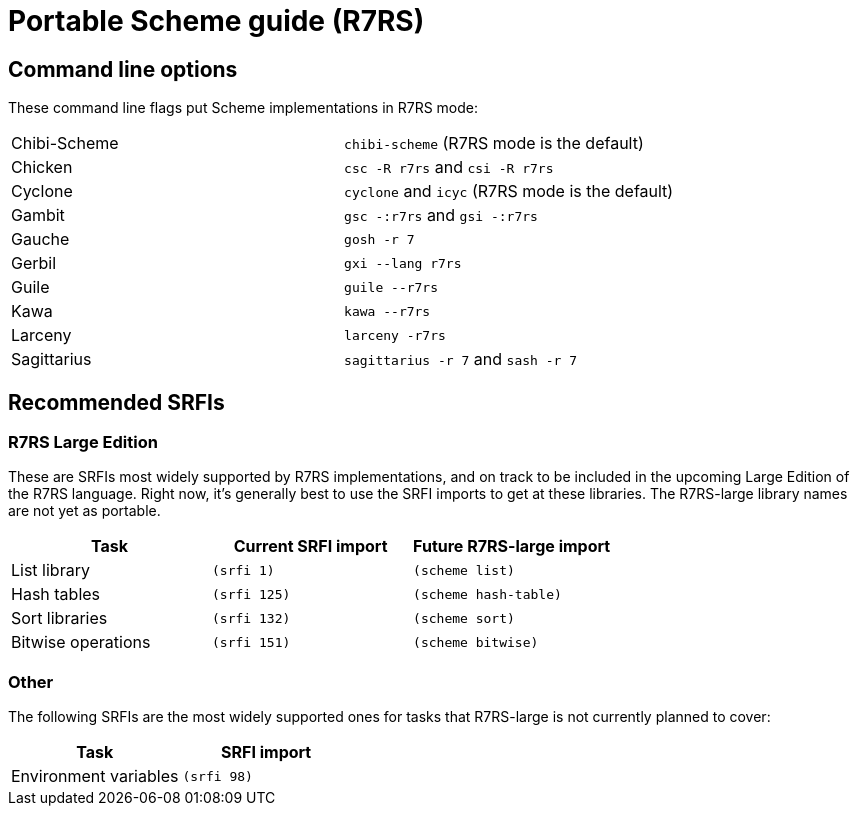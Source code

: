 # Portable Scheme guide (R7RS)

## Command line options

These command line flags put Scheme implementations in R7RS mode:

|=====
|Chibi-Scheme|`chibi-scheme` (R7RS mode is the default)
|Chicken|`csc -R r7rs` and `csi -R r7rs`
|Cyclone|`cyclone` and `icyc` (R7RS mode is the default)
|Gambit|`gsc -:r7rs` and `gsi -:r7rs`
|Gauche|`gosh -r 7`
|Gerbil|`gxi --lang r7rs`
|Guile|`guile --r7rs`
|Kawa|`kawa --r7rs`
|Larceny|`larceny -r7rs`
|Sagittarius|`sagittarius -r 7` and `sash -r 7`
|=====

## Recommended SRFIs

### R7RS Large Edition

These are SRFIs most widely supported by R7RS implementations, and on
track to be included in the upcoming Large Edition of the R7RS
language. Right now, it's generally best to use the SRFI imports to
get at these libraries. The R7RS-large library names are not yet as
portable.

[options=header]
|=====
|Task|Current SRFI import|Future R7RS-large import
|List library|`(srfi 1)`|`(scheme list)`
|Hash tables|`(srfi 125)`|`(scheme hash-table)`
|Sort libraries|`(srfi 132)`|`(scheme sort)`
|Bitwise operations|`(srfi 151)`|`(scheme bitwise)`
|=====

### Other

The following SRFIs are the most widely supported ones for tasks that
R7RS-large is not currently planned to cover:

[options=header]
|=====
|Task|SRFI import
|Environment variables|`(srfi 98)`
|=====
